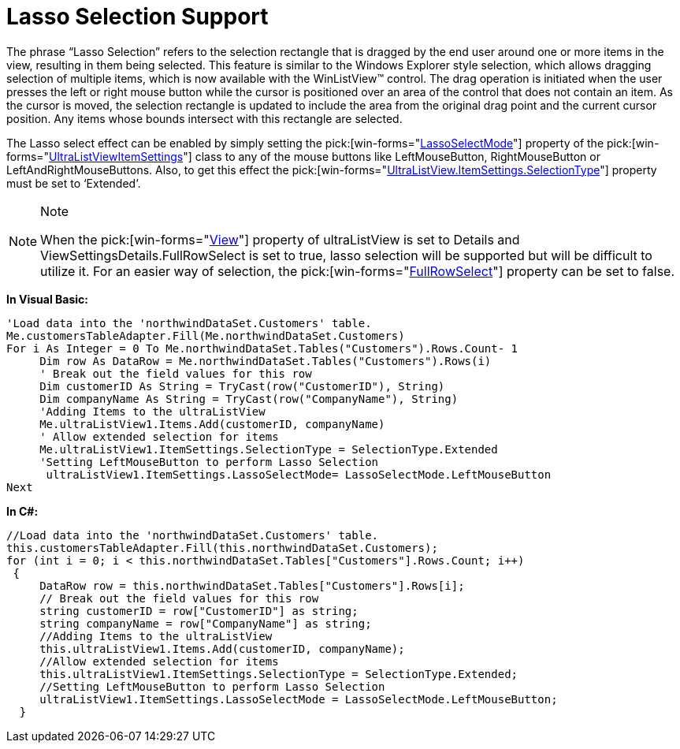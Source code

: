 ﻿////

|metadata|
{
    "name": "winlistview-lasso-selection-support",
    "controlName": ["WinListView"],
    "tags": ["How Do I","Tips and Tricks"],
    "guid": "{C54E6970-A61E-4A70-A779-02CB4F2D36E5}",  
    "buildFlags": [],
    "createdOn": "0001-01-01T00:00:00Z"
}
|metadata|
////

= Lasso Selection Support

The phrase “Lasso Selection” refers to the selection rectangle that is dragged by the end user around one or more items in the view, resulting in them being selected. This feature is similar to the Windows Explorer style selection, which allows dragging selection of multiple items, which is now available with the WinListView™ control. The drag operation is initiated when the user presses the left or right mouse button while the cursor is positioned over an area of the control that does not contain an item. As the cursor is moved, the selection rectangle is updated to include the area from the original drag point and the current cursor position. Any items whose bounds intersect with this rectangle are selected.

The Lasso select effect can be enabled by simply setting the  pick:[win-forms="link:{ApiPlatform}win.ultrawinlistview{ApiVersion}~infragistics.win.ultrawinlistview.ultralistviewitemsettings~lassoselectmode.html[LassoSelectMode]"]  property of the  pick:[win-forms="link:{ApiPlatform}win.ultrawinlistview{ApiVersion}~infragistics.win.ultrawinlistview.ultralistviewitemsettings.html[UltraListViewItemSettings]"]  class to any of the mouse buttons like LeftMouseButton, RightMouseButton or LeftAndRightMouseButtons. Also, to get this effect the  pick:[win-forms="link:{ApiPlatform}win.ultrawinlistview{ApiVersion}~infragistics.win.ultrawinlistview.ultralistviewitemsettings~selectiontype.html[UltraListView.ItemSettings.SelectionType]"]  property must be set to ‘Extended’.

.Note
[NOTE]
====
When the  pick:[win-forms="link:{ApiPlatform}win.ultrawinlistview{ApiVersion}~infragistics.win.ultrawinlistview.ultralistview~view.html[View]"]  property of ultraListView is set to Details and ViewSettingsDetails.FullRowSelect is set to true, lasso selection will be supported but will be difficult to utilize it. For an easier way of selection, the  pick:[win-forms="link:{ApiPlatform}win.ultrawinlistview{ApiVersion}~infragistics.win.ultrawinlistview.ultralistviewdetailssettings~fullrowselect.html[FullRowSelect]"]  property can be set to false.
====

*In Visual Basic:*

----
'Load data into the 'northwindDataSet.Customers' table. 
Me.customersTableAdapter.Fill(Me.northwindDataSet.Customers) 
For i As Integer = 0 To Me.northwindDataSet.Tables("Customers").Rows.Count- 1 
     Dim row As DataRow = Me.northwindDataSet.Tables("Customers").Rows(i)
     ' Break out the field values for this row 
     Dim customerID As String = TryCast(row("CustomerID"), String)
     Dim companyName As String = TryCast(row("CompanyName"), String)
     'Adding Items to the ultraListView 
     Me.ultraListView1.Items.Add(customerID, companyName) 
     ' Allow extended selection for items 
     Me.ultraListView1.ItemSettings.SelectionType = SelectionType.Extended 
     'Setting LeftMouseButton to perform Lasso Selection 
      ultraListView1.ItemSettings.LassoSelectMode= LassoSelectMode.LeftMouseButton 
Next
----

*In C#:*

----
//Load data into the 'northwindDataSet.Customers' table.
this.customersTableAdapter.Fill(this.northwindDataSet.Customers);
for (int i = 0; i < this.northwindDataSet.Tables["Customers"].Rows.Count; i++)
 {
     DataRow row = this.northwindDataSet.Tables["Customers"].Rows[i];
     // Break out the field values for this row
     string customerID = row["CustomerID"] as string;
     string companyName = row["CompanyName"] as string;
     //Adding Items to the ultraListView
     this.ultraListView1.Items.Add(customerID, companyName);
     //Allow extended selection for items
     this.ultraListView1.ItemSettings.SelectionType = SelectionType.Extended;
     //Setting LeftMouseButton to perform Lasso Selection
     ultraListView1.ItemSettings.LassoSelectMode = LassoSelectMode.LeftMouseButton;
  }
----